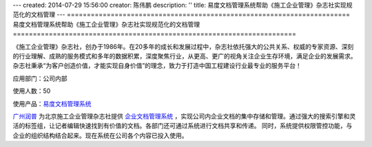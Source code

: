 ---
created: 2014-07-29 15:56:00
creator: 陈伟鹏
description: ''
title: 易度文档管理系统帮助《施工企业管理》杂志社实现规范化的文档管理
---
=======================================================================
易度文档管理系统帮助《施工企业管理》杂志社实现规范化的文档管理
=======================================================================


《施工企业管理》杂志社，创办于1986年。在20多年的成长和发展过程中，杂志社依托强大的公共关系、权威的专家资源、深刻的行业理解、成熟的服务模式和多年的数据积累，深度聚焦行业，从更高、更广的视角关注企业生存环境，满足企业的发展需求。杂志社秉承“为客户创造价值，才能实现自身价值”的理念，致力于打造中国工程建设行业最专业的服务平台！

应用部门：公司内部

使用人数：50

使用产品：`易度文档管理系统 <http://www.edodocs.com>`_ 

`广州润普 <http://www.edodocs.com>`_ 为北京施工企业管理杂志社提供 `企业文档管理系统 <http://www.edodocs.com>`_ ，实现公司内企业文档的集中存储和管理。通过强大的搜索引擎和灵活的标签组，让记者编辑快速找到有价值的文档。各部门还可通过系统进行文档共享和传递。 同时，系统提供权限管控功能，与企业的组织结构结合起来。现在系统在公司各个内容已投入使用。